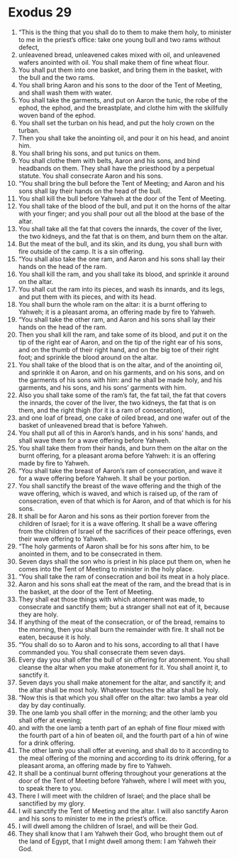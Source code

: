 ﻿
* Exodus 29
1. “This is the thing that you shall do to them to make them holy, to minister to me in the priest’s office: take one young bull and two rams without defect, 
2. unleavened bread, unleavened cakes mixed with oil, and unleavened wafers anointed with oil. You shall make them of fine wheat flour. 
3. You shall put them into one basket, and bring them in the basket, with the bull and the two rams. 
4. You shall bring Aaron and his sons to the door of the Tent of Meeting, and shall wash them with water. 
5. You shall take the garments, and put on Aaron the tunic, the robe of the ephod, the ephod, and the breastplate, and clothe him with the skillfully woven band of the ephod. 
6. You shall set the turban on his head, and put the holy crown on the turban. 
7. Then you shall take the anointing oil, and pour it on his head, and anoint him. 
8. You shall bring his sons, and put tunics on them. 
9. You shall clothe them with belts, Aaron and his sons, and bind headbands on them. They shall have the priesthood by a perpetual statute. You shall consecrate Aaron and his sons. 
10. “You shall bring the bull before the Tent of Meeting; and Aaron and his sons shall lay their hands on the head of the bull. 
11. You shall kill the bull before Yahweh at the door of the Tent of Meeting. 
12. You shall take of the blood of the bull, and put it on the horns of the altar with your finger; and you shall pour out all the blood at the base of the altar. 
13. You shall take all the fat that covers the innards, the cover of the liver, the two kidneys, and the fat that is on them, and burn them on the altar. 
14. But the meat of the bull, and its skin, and its dung, you shall burn with fire outside of the camp. It is a sin offering. 
15. “You shall also take the one ram, and Aaron and his sons shall lay their hands on the head of the ram. 
16. You shall kill the ram, and you shall take its blood, and sprinkle it around on the altar. 
17. You shall cut the ram into its pieces, and wash its innards, and its legs, and put them with its pieces, and with its head. 
18. You shall burn the whole ram on the altar: it is a burnt offering to Yahweh; it is a pleasant aroma, an offering made by fire to Yahweh. 
19. “You shall take the other ram, and Aaron and his sons shall lay their hands on the head of the ram. 
20. Then you shall kill the ram, and take some of its blood, and put it on the tip of the right ear of Aaron, and on the tip of the right ear of his sons, and on the thumb of their right hand, and on the big toe of their right foot; and sprinkle the blood around on the altar. 
21. You shall take of the blood that is on the altar, and of the anointing oil, and sprinkle it on Aaron, and on his garments, and on his sons, and on the garments of his sons with him: and he shall be made holy, and his garments, and his sons, and his sons’ garments with him. 
22. Also you shall take some of the ram’s fat, the fat tail, the fat that covers the innards, the cover of the liver, the two kidneys, the fat that is on them, and the right thigh (for it is a ram of consecration), 
23. and one loaf of bread, one cake of oiled bread, and one wafer out of the basket of unleavened bread that is before Yahweh. 
24. You shall put all of this in Aaron’s hands, and in his sons’ hands, and shall wave them for a wave offering before Yahweh. 
25. You shall take them from their hands, and burn them on the altar on the burnt offering, for a pleasant aroma before Yahweh: it is an offering made by fire to Yahweh. 
26. “You shall take the breast of Aaron’s ram of consecration, and wave it for a wave offering before Yahweh. It shall be your portion. 
27. You shall sanctify the breast of the wave offering and the thigh of the wave offering, which is waved, and which is raised up, of the ram of consecration, even of that which is for Aaron, and of that which is for his sons. 
28. It shall be for Aaron and his sons as their portion forever from the children of Israel; for it is a wave offering. It shall be a wave offering from the children of Israel of the sacrifices of their peace offerings, even their wave offering to Yahweh. 
29. “The holy garments of Aaron shall be for his sons after him, to be anointed in them, and to be consecrated in them. 
30. Seven days shall the son who is priest in his place put them on, when he comes into the Tent of Meeting to minister in the holy place. 
31. “You shall take the ram of consecration and boil its meat in a holy place. 
32. Aaron and his sons shall eat the meat of the ram, and the bread that is in the basket, at the door of the Tent of Meeting. 
33. They shall eat those things with which atonement was made, to consecrate and sanctify them; but a stranger shall not eat of it, because they are holy. 
34. If anything of the meat of the consecration, or of the bread, remains to the morning, then you shall burn the remainder with fire. It shall not be eaten, because it is holy. 
35. “You shall do so to Aaron and to his sons, according to all that I have commanded you. You shall consecrate them seven days. 
36. Every day you shall offer the bull of sin offering for atonement. You shall cleanse the altar when you make atonement for it. You shall anoint it, to sanctify it. 
37. Seven days you shall make atonement for the altar, and sanctify it; and the altar shall be most holy. Whatever touches the altar shall be holy. 
38. “Now this is that which you shall offer on the altar: two lambs a year old day by day continually. 
39. The one lamb you shall offer in the morning; and the other lamb you shall offer at evening; 
40. and with the one lamb a tenth part of an ephah of fine flour mixed with the fourth part of a hin of beaten oil, and the fourth part of a hin of wine for a drink offering. 
41. The other lamb you shall offer at evening, and shall do to it according to the meal offering of the morning and according to its drink offering, for a pleasant aroma, an offering made by fire to Yahweh. 
42. It shall be a continual burnt offering throughout your generations at the door of the Tent of Meeting before Yahweh, where I will meet with you, to speak there to you. 
43. There I will meet with the children of Israel; and the place shall be sanctified by my glory. 
44. I will sanctify the Tent of Meeting and the altar. I will also sanctify Aaron and his sons to minister to me in the priest’s office. 
45. I will dwell among the children of Israel, and will be their God. 
46. They shall know that I am Yahweh their God, who brought them out of the land of Egypt, that I might dwell among them: I am Yahweh their God. 
